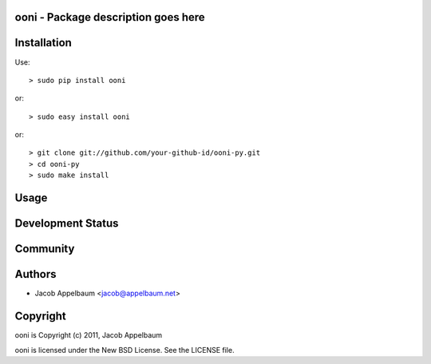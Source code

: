ooni - Package description goes here
--------------------------------------

Installation
------------

Use::

    > sudo pip install ooni

or::

    > sudo easy install ooni

or::

    > git clone git://github.com/your-github-id/ooni-py.git
    > cd ooni-py
    > sudo make install

Usage
-----

Development Status
------------------

Community
---------

Authors
-------

* Jacob Appelbaum <jacob@appelbaum.net>

Copyright
---------

ooni is Copyright (c) 2011, Jacob Appelbaum

ooni is licensed under the New BSD License. See the LICENSE file.
